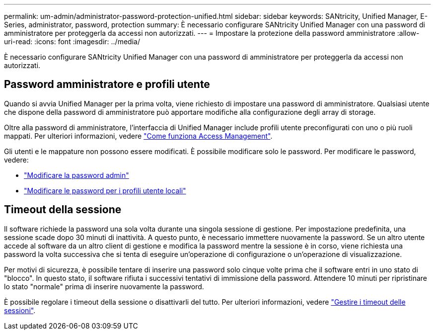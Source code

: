 ---
permalink: um-admin/administrator-password-protection-unified.html 
sidebar: sidebar 
keywords: SANtricity, Unified Manager, E-Series, administrator, password, protection 
summary: È necessario configurare SANtricity Unified Manager con una password di amministratore per proteggerla da accessi non autorizzati. 
---
= Impostare la protezione della password amministratore
:allow-uri-read: 
:icons: font
:imagesdir: ../media/


[role="lead"]
È necessario configurare SANtricity Unified Manager con una password di amministratore per proteggerla da accessi non autorizzati.



== Password amministratore e profili utente

Quando si avvia Unified Manager per la prima volta, viene richiesto di impostare una password di amministratore. Qualsiasi utente che dispone della password di amministratore può apportare modifiche alla configurazione degli array di storage.

Oltre alla password di amministratore, l'interfaccia di Unified Manager include profili utente preconfigurati con uno o più ruoli mappati. Per ulteriori informazioni, vedere link:../um-certificates/how-access-management-works-unified.html["Come funziona Access Management"].

Gli utenti e le mappature non possono essere modificati. È possibile modificare solo le password. Per modificare le password, vedere:

* link:change-admin-password-unified.html["Modificare la password admin"]
* link:../um-certificates/change-passwords-unified.html["Modificare le password per i profili utente locali"]




== Timeout della sessione

Il software richiede la password una sola volta durante una singola sessione di gestione. Per impostazione predefinita, una sessione scade dopo 30 minuti di inattività. A questo punto, è necessario immettere nuovamente la password. Se un altro utente accede al software da un altro client di gestione e modifica la password mentre la sessione è in corso, viene richiesta una password la volta successiva che si tenta di eseguire un'operazione di configurazione o un'operazione di visualizzazione.

Per motivi di sicurezza, è possibile tentare di inserire una password solo cinque volte prima che il software entri in uno stato di "blocco". In questo stato, il software rifiuta i successivi tentativi di immissione della password. Attendere 10 minuti per ripristinare lo stato "normale" prima di inserire nuovamente la password.

È possibile regolare i timeout della sessione o disattivarli del tutto. Per ulteriori informazioni, vedere link:manage-session-timeouts-unified.html["Gestire i timeout delle sessioni"].

